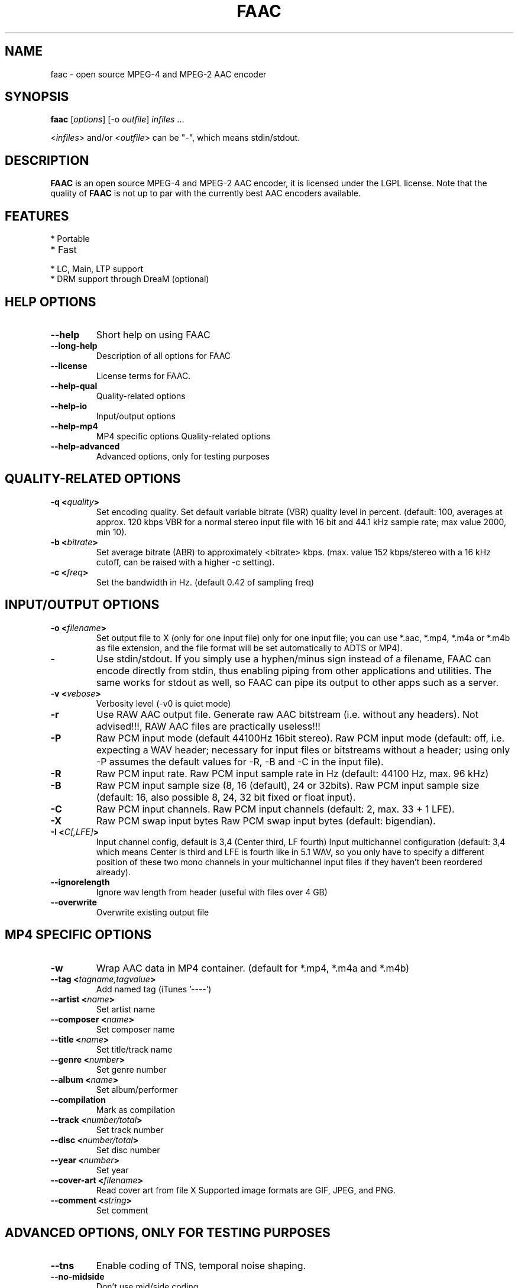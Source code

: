 .TH FAAC 1 "2017-08-16" "1.29.5" "Free Advanced Audio Coder"

.SH NAME
faac \- open source MPEG-4 and MPEG-2 AAC encoder

.SH SYNOPSIS
.B faac
.RI [ options ]
.RI [\-o\  outfile ]
.I infiles
.RI ...
.PP
.RI < infiles >
and/or
.RI < outfile >
can be "\-", which means stdin/stdout.

.SH DESCRIPTION
.B FAAC
is an open source MPEG-4 and MPEG-2 AAC encoder, it is licensed under the LGPL license.
Note that the quality of 
.B FAAC
is not up to par with the currently best AAC encoders available.

.SH FEATURES
.TP
* Portable
.TP
* Fast
.TP
* LC, Main, LTP support
.TP
* DRM support through DreaM (optional)

.SH HELP OPTIONS
.TP
.BR --help
Short help on using FAAC
.TP
.BR --long-help
Description of all options for FAAC
.TP
.BR --license
License terms for FAAC.
.TP
.BR --help-qual
Quality-related options
.TP
.BR --help-io
Input/output options
.TP
.BR --help-mp4
MP4 specific options
Quality-related options
.TP
.BR --help-advanced
Advanced options, only for testing purposes

.SH QUALITY-RELATED OPTIONS
.TP
.BR -q\ <\fIquality\fP>
Set encoding quality. Set default variable bitrate (VBR) quality level in percent.
(default: 100, averages at approx. 120 kbps VBR for a normal stereo input file with 16 bit and 44.1 kHz sample rate; max value 2000, min 10).
.TP
.BR -b\ <\fIbitrate\fP>
Set average bitrate (ABR) to approximately <bitrate> kbps.
(max. value 152 kbps/stereo with a 16 kHz cutoff, can be raised with a higher -c setting).
.TP
.BR -c\ <\fIfreq\fP>
Set the bandwidth in Hz. (default 0.42 of sampling freq)

.SH INPUT/OUTPUT OPTIONS
.TP
.BR -o\ <\fIfilename\fP>
Set output file to X (only for one input file)
only for one input file; you can use *.aac, *.mp4, *.m4a or
*.m4b as file extension, and the file format will be set
automatically to ADTS or MP4).
.TP
.BR -
Use stdin/stdout.
If you simply use a hyphen/minus sign instead
of a filename, FAAC can encode directly from stdin,
thus enabling piping from other applications and utilities. The
same works for stdout as well, so FAAC can pipe its output to
other apps such as a server.
.TP
.BR -v\ <\fIvebose\fP>
Verbosity level (-v0 is  quiet mode)
.TP
.BR -r
Use RAW AAC output file.
Generate raw AAC bitstream (i.e. without any headers).
Not advised!!!, RAW AAC files are practically useless!!!
.TP
.BR -P
Raw PCM input mode (default 44100Hz 16bit stereo).
Raw PCM input mode (default: off, i.e. expecting a WAV header;
necessary for input files or bitstreams without a header; using
only -P assumes the default values for -R, -B and -C in the
input file).
.TP
.BR -R
Raw PCM input rate.
Raw PCM input sample rate in Hz (default: 44100 Hz, max. 96 kHz)
.TP
.BR -B
Raw PCM input sample size (8, 16 (default), 24 or 32bits).
Raw PCM input sample size (default: 16, also possible 8, 24, 32
bit fixed or float input).
.TP
.BR -C
Raw PCM input channels.
Raw PCM input channels (default: 2, max. 33 + 1 LFE).
.TP
.BR -X
Raw PCM swap input bytes
Raw PCM swap input bytes (default: bigendian).
.TP
.BR -I\ <\fIC[,LFE]\fP>
Input channel config, default is 3,4 (Center third, LF fourth)
Input multichannel configuration (default: 3,4 which means
Center is third and LFE is fourth like in 5.1 WAV, so you only
have to specify a different position of these two mono channels
in your multichannel input files if they haven't been reordered
already).
.TP
.BR --ignorelength
Ignore wav length from header (useful with files over 4 GB)
.TP
.BR --overwrite
Overwrite existing output file
.SH MP4 SPECIFIC OPTIONS
.TP
.BR -w
Wrap AAC data in MP4 container. (default for *.mp4, *.m4a and
*.m4b)
.TP
.BR --tag\ <\fItagname,tagvalue\fP>
Add named tag (iTunes '----')
.TP
.BR --artist\ <\fIname\fP>
Set artist name
.TP
.BR --composer\ <\fIname\fP>
Set composer name
.TP
.BR --title\ <\fIname\fP>
Set title/track name
.TP
.BR --genre\ <\fInumber\fP>
Set genre number
.TP
.BR --album\ <\fIname\fP>
Set album/performer
.TP
.BR --compilation
Mark as compilation
.TP
.BR --track\ <\fInumber/total\fP>
Set track number
.TP
.BR --disc\ <\fInumber/total\fP>
Set disc number
.TP
.BR --year\ <\fInumber\fP>
Set year
.TP
.BR --cover-art\ <\fIfilename\fP>
Read cover art from file X
Supported image formats are GIF, JPEG, and PNG.
.TP
.BR --comment\ <\fIstring\fP>
Set comment
.SH ADVANCED OPTIONS, ONLY FOR TESTING PURPOSES
.TP
.BR --tns
Enable coding of TNS, temporal noise shaping.
.TP
.BR --no-midside
Don't use mid/side coding.
.TP
.BR --mpeg-vers \fIX\fP
Force AAC MPEG version, X can be 2 or 4
.TP
.BR --obj-type \fIX\fP
AAC object type. (LC (Low Complexity, default), Main or LTP (Long Term Prediction)
.TP
.BR --shortctl \fIX\fP
Enforce block type (0 = both (default); 1 = no short; 2 = no long).
.SH AUTHORS
.B FAAC
was written by M. Bakker <menno@audiocoding.com>.
.PP
.nh 2
Developed and maintained by Krzysztof Nikiel <knik@users.sourceforge.net>.
.PP
This manpage was written by Fabian Greffrath <fabian@debian\-unofficial.org> for the Debian Unofficial project (but may be used by others, of course).
.nh 1
